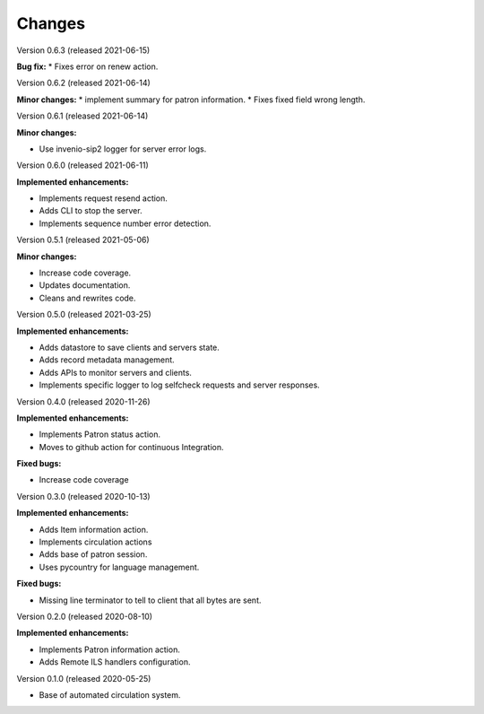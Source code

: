 ..
    INVENIO-SIP2
    Copyright (C) 2020 UCLouvain

    This program is free software: you can redistribute it and/or modify
    it under the terms of the GNU Affero General Public License as published by
    the Free Software Foundation, version 3 of the License.

    This program is distributed in the hope that it will be useful,
    but WITHOUT ANY WARRANTY; without even the implied warranty of
    MERCHANTABILITY or FITNESS FOR A PARTICULAR PURPOSE. See the
    GNU Affero General Public License for more details.

    You should have received a copy of the GNU Affero General Public License
    along with this program. If not, see <http://www.gnu.org/licenses/>.

Changes
=======
Version 0.6.3 (released 2021-06-15)

**Bug fix:**
* Fixes error on renew action.

Version 0.6.2 (released 2021-06-14)

**Minor changes:**
* implement summary for patron information.
* Fixes fixed field wrong length.

Version 0.6.1 (released 2021-06-14)

**Minor changes:**

- Use invenio-sip2 logger for server error logs.

Version 0.6.0 (released 2021-06-11)

**Implemented enhancements:**

- Implements request resend action.
- Adds CLI to stop the server.
- Implements sequence number error detection.

Version 0.5.1 (released 2021-05-06)

**Minor changes:**

- Increase code coverage.
- Updates documentation.
- Cleans and rewrites code.

Version 0.5.0 (released 2021-03-25)

**Implemented enhancements:**

- Adds datastore to save clients and servers state.
- Adds record metadata management.
- Adds APIs to monitor servers and clients.
- Implements specific logger to log selfcheck requests and server responses.

Version 0.4.0 (released 2020-11-26)

**Implemented enhancements:**

- Implements Patron status action.
- Moves to github action for continuous Integration.

**Fixed bugs:**

- Increase code coverage

Version 0.3.0 (released 2020-10-13)

**Implemented enhancements:**

- Adds Item information action.
- Implements circulation actions
- Adds base of patron session.
- Uses pycountry for language management.

**Fixed bugs:**

- Missing line terminator to tell to client that all bytes are sent.

Version 0.2.0 (released 2020-08-10)

**Implemented enhancements:**

- Implements Patron information action.
- Adds Remote ILS handlers configuration.

Version 0.1.0 (released 2020-05-25)

- Base of automated circulation system.
